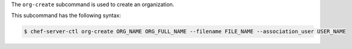 .. The contents of this file are included in multiple topics.
.. This file describes a command or a sub-command for chef-server-ctl.
.. This file should not be changed in a way that hinders its ability to appear in multiple documentation sets.


The ``org-create`` subcommand is used to create an organization. 

This subcommand has the following syntax:

.. code-block:: bash

   $ chef-server-ctl org-create ORG_NAME ORG_FULL_NAME --filename FILE_NAME --association_user USER_NAME

